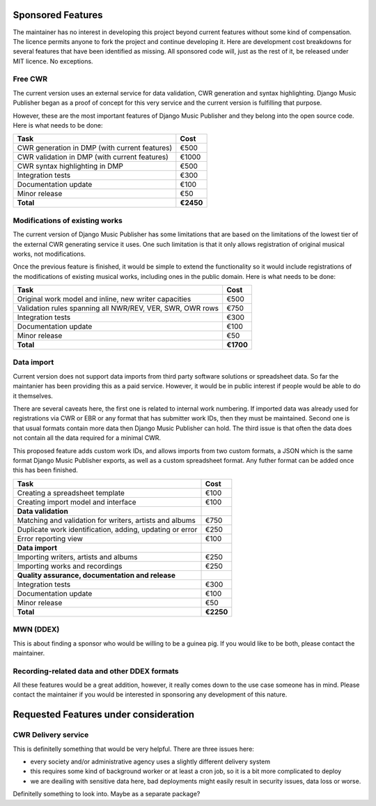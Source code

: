 Sponsored Features
##################

The maintainer has no interest in developing this project beyond current features without some kind of compensation. The licence permits anyone to fork the project and continue developing it. Here are development cost breakdowns for several features that have been identified as missing. All sponsored code will, just as the rest of it, be released under MIT licence. No exceptions.

Free CWR
--------

The current version uses an external service for data validation, CWR generation and syntax highlighting. Django Music Publisher began as a proof of concept for this very service and the current version is fulfilling that purpose. 

However, these are the most important features of Django Music Publisher and they belong into the open source code. Here is what needs to be done:

=================================================== =========
Task                                                Cost
=================================================== =========
CWR generation in DMP (with current features)       €500
CWR validation in DMP (with current features)       €1000
CWR syntax highlighting in DMP                      €500
Integration tests                                   €300
Documentation update                                €100
Minor release                                       €50
**Total**                                           **€2450**
=================================================== =========

Modifications of existing works
-------------------------------

The current version of Django Music Publisher has some limitations that are based on the limitations of the lowest tier of the external CWR generating service it uses. One such limitation is that it only allows registration of original musical works, not modifications.

Once the previous feature is finished, it would be simple to extend the functionality so it would include registrations of the modifications of existing musical works, including ones in the public domain. Here is what needs to be done:

========================================================= =========
Task                                                      Cost
========================================================= =========
Original work model and inline, new writer capacities     €500
Validation rules spanning all NWR/REV, VER, SWR, OWR rows €750
Integration tests                                         €300
Documentation update                                      €100
Minor release                                             €50
**Total**                                                 **€1700**
========================================================= =========

Data import
-----------

Current version does not support data imports from third party software solutions or spreadsheet data. So far the maintanier has been providing this as a paid service. However, it would be in public interest if people would be able to do it themselves.

There are several caveats here, the first one is related to internal work numbering. If imported data was already used for registrations via CWR or EBR or any format that has submitter work IDs, then they must be maintained. Second one is that usual formats contain more data then Django Music Publisher can hold. The third issue is that often the data does not contain all the data required for a minimal CWR.

This proposed feature adds custom work IDs, and allows imports from two custom formats, a JSON which is the same format Django Music Publisher exports, as well as a custom spreadsheet format. Any futher format can be added once this has been finished.

========================================================= =========
Task                                                      Cost
========================================================= =========
Creating a spreadsheet template                           €100
Creating import model and interface                       €100
**Data validation**
Matching and validation for writers, artists and albums   €750
Duplicate work identification, adding, updating or error  €250
Error reporting view                                      €100
**Data import**
Importing writers, artists and albums                     €250
Importing works and recordings                            €250
**Quality assurance, documentation and release**
Integration tests                                         €300
Documentation update                                      €100
Minor release                                             €50
**Total**                                                 **€2250**
========================================================= =========

MWN (DDEX)
----------

This is about finding a sponsor who would be willing to be a guinea pig. If you would like to be both, please contact the maintainer.

Recording-related data and other DDEX formats
---------------------------------------------

All these features would be a great addition, however, it really comes down to the use case someone has in mind. Please contact the maintainer if you would be interested in sponsoring any development of this nature.

Requested Features under consideration
######################################


CWR Delivery service
--------------------

This is definitelly something that would be very helpful. There are three issues here:

* every society and/or administrative agency uses a slightly different delivery system
* this requires some kind of background worker or at least a cron job, so it is a bit more complicated to deploy
* we are deailing with sensitive data here, bad deployments might easily result in security issues, data loss or worse.

Definitelly something to look into. Maybe as a separate package?
